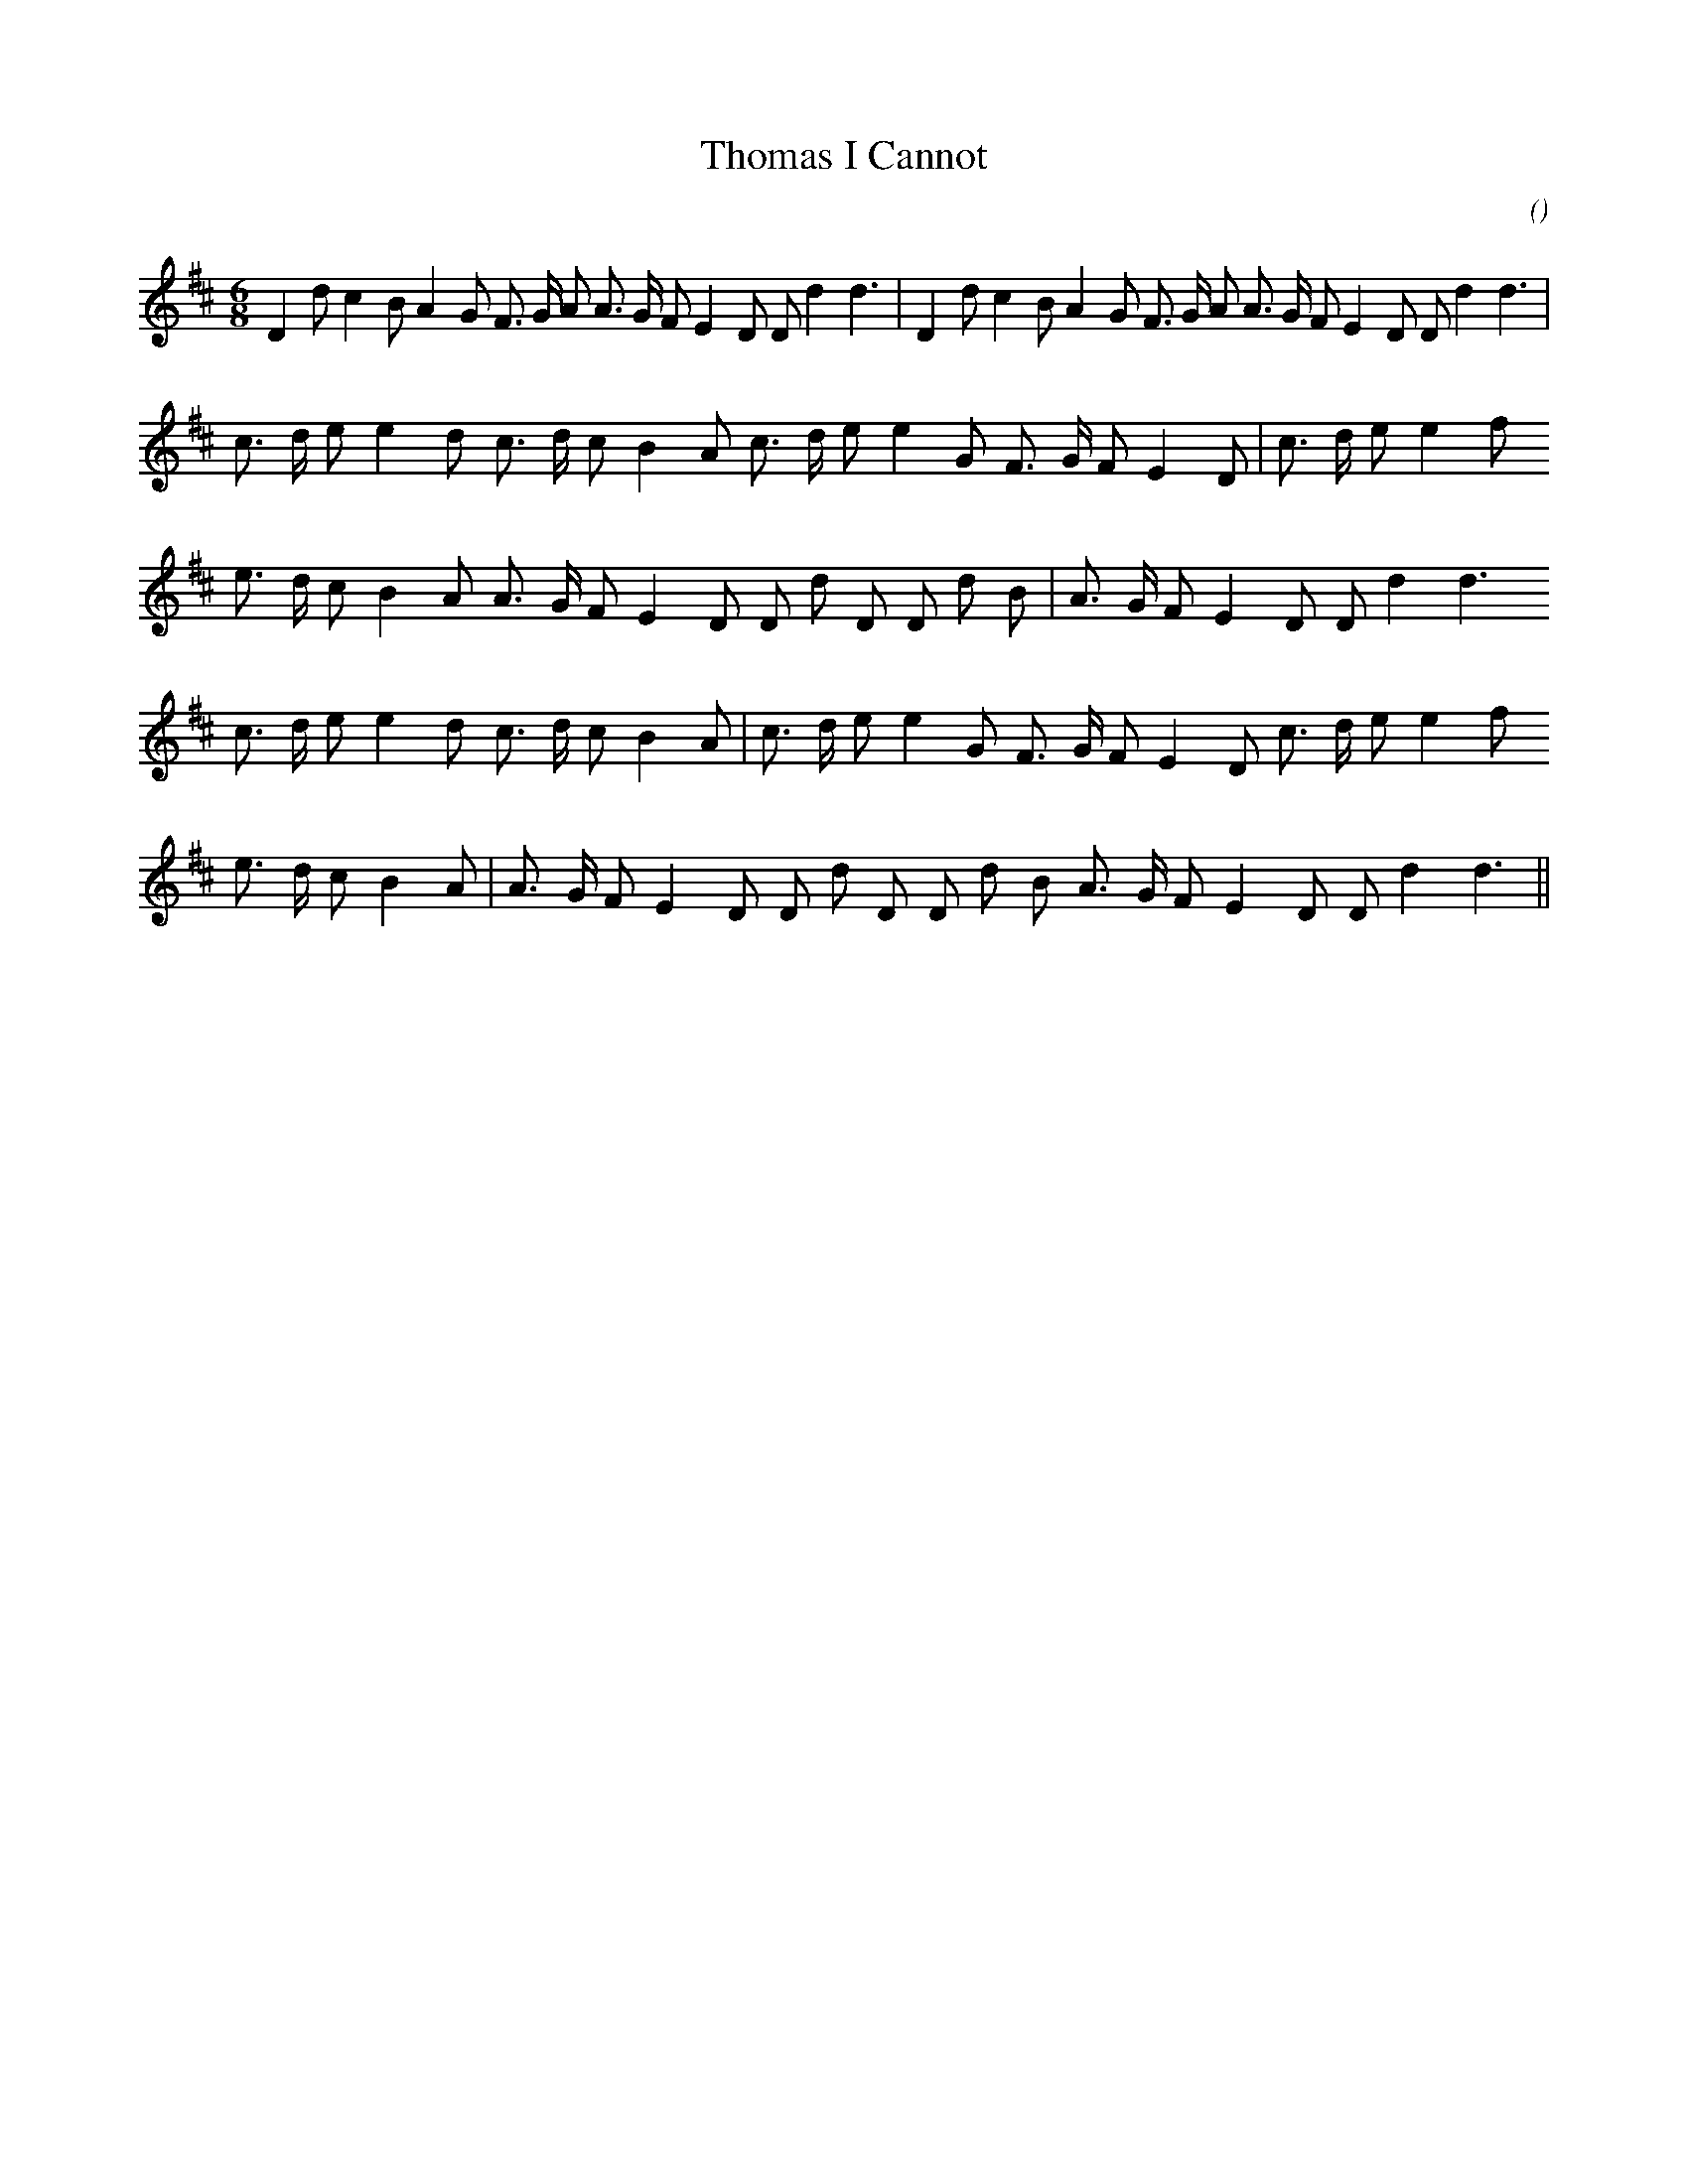 X:1
T: Thomas I Cannot
N:
C:
S:
A:
O:
R:
M:6/8
K:D
I:speed 165
%W: A1                                                      A2
% voice 1 (1 lines, 34 notes)
K:D
M:6/8
L:1/16
D4 d2 c4 B2 A4 G2 F3 G A2 A3 G F2 E4 D2 D2 d4d6 |D4 d2 c4 B2 A4 G2 F3 G A2 A3 G F2 E4 D2 D2 d4d6 |
%W: B1
% voice 1 (1 lines, 25 notes)
c3 d e2 e4 d2 c3 d c2 B4 A2 c3 d e2 e4 G2 F3 G F2 E4 D2 |c3 d e2 e4 f2
%W:
% voice 1 (1 lines, 24 notes)
e3 d c2 B4 A2 A3 G F2 E4 D2 D2 d2 D2 D2 d2 B2 |A3 G F2 E4 D2 D2 d4d6
%W: B2
% voice 1 (1 lines, 25 notes)
c3 d e2 e4 d2 c3 d c2 B4 A2 |c3 d e2 e4 G2 F3 G F2 E4 D2 c3 d e2 e4 f2
%W:
% voice 1 (1 lines, 24 notes)
e3 d c2 B4 A2 |A3 G F2 E4 D2 D2 d2 D2 D2 d2 B2 A3 G F2 E4 D2 D2 d4d6 ||
